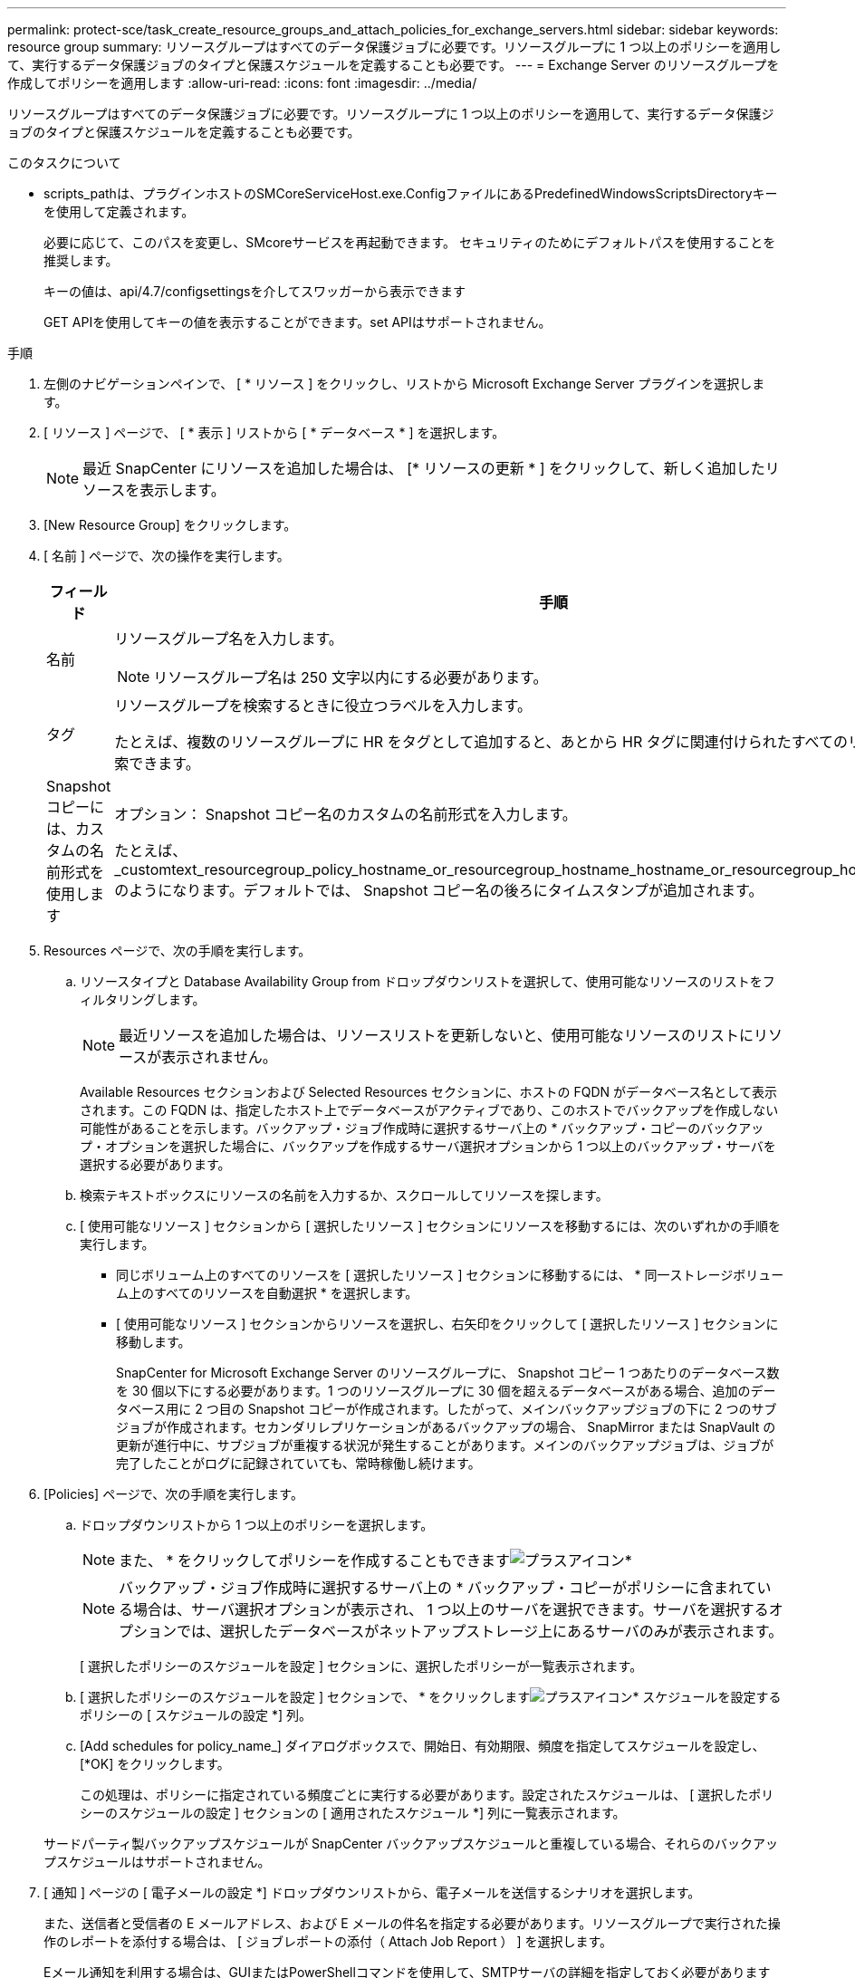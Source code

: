 ---
permalink: protect-sce/task_create_resource_groups_and_attach_policies_for_exchange_servers.html 
sidebar: sidebar 
keywords: resource group 
summary: リソースグループはすべてのデータ保護ジョブに必要です。リソースグループに 1 つ以上のポリシーを適用して、実行するデータ保護ジョブのタイプと保護スケジュールを定義することも必要です。 
---
= Exchange Server のリソースグループを作成してポリシーを適用します
:allow-uri-read: 
:icons: font
:imagesdir: ../media/


[role="lead"]
リソースグループはすべてのデータ保護ジョブに必要です。リソースグループに 1 つ以上のポリシーを適用して、実行するデータ保護ジョブのタイプと保護スケジュールを定義することも必要です。

.このタスクについて
* scripts_pathは、プラグインホストのSMCoreServiceHost.exe.ConfigファイルにあるPredefinedWindowsScriptsDirectoryキーを使用して定義されます。
+
必要に応じて、このパスを変更し、SMcoreサービスを再起動できます。  セキュリティのためにデフォルトパスを使用することを推奨します。

+
キーの値は、api/4.7/configsettingsを介してスワッガーから表示できます

+
GET APIを使用してキーの値を表示することができます。set APIはサポートされません。



.手順
. 左側のナビゲーションペインで、 [ * リソース ] をクリックし、リストから Microsoft Exchange Server プラグインを選択します。
. [ リソース ] ページで、 [ * 表示 ] リストから [ * データベース * ] を選択します。
+

NOTE: 最近 SnapCenter にリソースを追加した場合は、 [* リソースの更新 * ] をクリックして、新しく追加したリソースを表示します。

. [New Resource Group] をクリックします。
. [ 名前 ] ページで、次の操作を実行します。
+
|===
| フィールド | 手順 


 a| 
名前
 a| 
リソースグループ名を入力します。


NOTE: リソースグループ名は 250 文字以内にする必要があります。



 a| 
タグ
 a| 
リソースグループを検索するときに役立つラベルを入力します。

たとえば、複数のリソースグループに HR をタグとして追加すると、あとから HR タグに関連付けられたすべてのリソースグループを検索できます。



 a| 
Snapshot コピーには、カスタムの名前形式を使用します
 a| 
オプション： Snapshot コピー名のカスタムの名前形式を入力します。

たとえば、 _customtext_resourcegroup_policy_hostname_or_resourcegroup_hostname_hostname_or_resourcegroup_hostname_hostname_1 のようになります。デフォルトでは、 Snapshot コピー名の後ろにタイムスタンプが追加されます。

|===
. Resources ページで、次の手順を実行します。
+
.. リソースタイプと Database Availability Group from ドロップダウンリストを選択して、使用可能なリソースのリストをフィルタリングします。
+

NOTE: 最近リソースを追加した場合は、リソースリストを更新しないと、使用可能なリソースのリストにリソースが表示されません。



+
Available Resources セクションおよび Selected Resources セクションに、ホストの FQDN がデータベース名として表示されます。この FQDN は、指定したホスト上でデータベースがアクティブであり、このホストでバックアップを作成しない可能性があることを示します。バックアップ・ジョブ作成時に選択するサーバ上の * バックアップ・コピーのバックアップ・オプションを選択した場合に、バックアップを作成するサーバ選択オプションから 1 つ以上のバックアップ・サーバを選択する必要があります。

+
.. 検索テキストボックスにリソースの名前を入力するか、スクロールしてリソースを探します。
.. [ 使用可能なリソース ] セクションから [ 選択したリソース ] セクションにリソースを移動するには、次のいずれかの手順を実行します。
+
*** 同じボリューム上のすべてのリソースを [ 選択したリソース ] セクションに移動するには、 * 同一ストレージボリューム上のすべてのリソースを自動選択 * を選択します。
*** [ 使用可能なリソース ] セクションからリソースを選択し、右矢印をクリックして [ 選択したリソース ] セクションに移動します。
+
SnapCenter for Microsoft Exchange Server のリソースグループに、 Snapshot コピー 1 つあたりのデータベース数を 30 個以下にする必要があります。1 つのリソースグループに 30 個を超えるデータベースがある場合、追加のデータベース用に 2 つ目の Snapshot コピーが作成されます。したがって、メインバックアップジョブの下に 2 つのサブジョブが作成されます。セカンダリレプリケーションがあるバックアップの場合、 SnapMirror または SnapVault の更新が進行中に、サブジョブが重複する状況が発生することがあります。メインのバックアップジョブは、ジョブが完了したことがログに記録されていても、常時稼働し続けます。





. [Policies] ページで、次の手順を実行します。
+
.. ドロップダウンリストから 1 つ以上のポリシーを選択します。
+

NOTE: また、 * をクリックしてポリシーを作成することもできますimage:../media/add_policy_from_resourcegroup.gif["プラスアイコン"]*

+

NOTE: バックアップ・ジョブ作成時に選択するサーバ上の * バックアップ・コピーがポリシーに含まれている場合は、サーバ選択オプションが表示され、 1 つ以上のサーバを選択できます。サーバを選択するオプションでは、選択したデータベースがネットアップストレージ上にあるサーバのみが表示されます。

+
[ 選択したポリシーのスケジュールを設定 ] セクションに、選択したポリシーが一覧表示されます。

.. [ 選択したポリシーのスケジュールを設定 ] セクションで、 * をクリックしますimage:../media/add_policy_from_resourcegroup.gif["プラスアイコン"]* スケジュールを設定するポリシーの [ スケジュールの設定 *] 列。
.. [Add schedules for policy_name_] ダイアログボックスで、開始日、有効期限、頻度を指定してスケジュールを設定し、 [*OK] をクリックします。
+
この処理は、ポリシーに指定されている頻度ごとに実行する必要があります。設定されたスケジュールは、 [ 選択したポリシーのスケジュールの設定 ] セクションの [ 適用されたスケジュール *] 列に一覧表示されます。

+
サードパーティ製バックアップスケジュールが SnapCenter バックアップスケジュールと重複している場合、それらのバックアップスケジュールはサポートされません。



. [ 通知 ] ページの [ 電子メールの設定 *] ドロップダウンリストから、電子メールを送信するシナリオを選択します。
+
また、送信者と受信者の E メールアドレス、および E メールの件名を指定する必要があります。リソースグループで実行された操作のレポートを添付する場合は、 [ ジョブレポートの添付（ Attach Job Report ） ] を選択します。

+
Eメール通知を利用する場合は、GUIまたはPowerShellコマンドを使用して、SMTPサーバの詳細を指定しておく必要があります `Set-SmSmtpServer`。

+
コマンドレットで使用できるパラメータとその説明については、 RUN_Get-Help コマンド _NAME_ を実行して参照できます。または、を参照することもできます https://library.netapp.com/ecm/ecm_download_file/ECMLP2886205["SnapCenter ソフトウェアコマンドレットリファレンスガイド"^]。

. 概要を確認し、 [ 完了 ] をクリックします。

